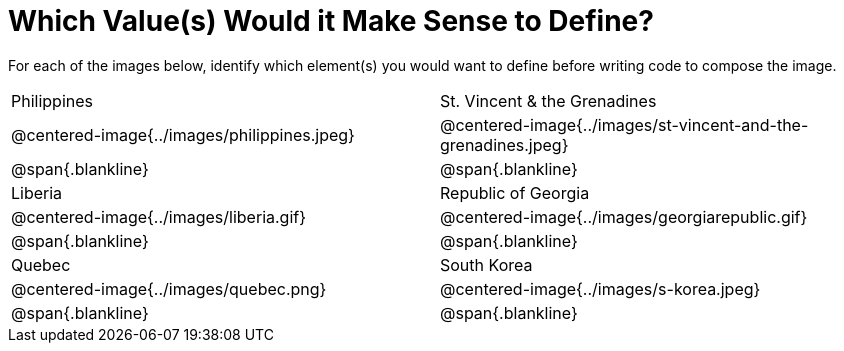 = Which Value(s) Would it Make Sense to Define?

++++
<style>
img { width: 80%; }
</style>
++++

For each of the images below, identify which element(s) you would want to define before writing code to compose the image.

[.images, cols="^.^2a,^.^2a", stripes="none"]
|===
| Philippines											| St. Vincent & the Grenadines
| @centered-image{../images/philippines.jpeg}			| @centered-image{../images/st-vincent-and-the-grenadines.jpeg}
| [.bottom]
@span{.blankline}
| [.bottom]
@span{.blankline}

| Liberia 												| Republic of Georgia
| @centered-image{../images/liberia.gif}				| @centered-image{../images/georgiarepublic.gif}
| [.bottom]
@span{.blankline}
| [.bottom]
@span{.blankline}

| Quebec												| South Korea
| @centered-image{../images/quebec.png}					| @centered-image{../images/s-korea.jpeg}
| [.bottom]
@span{.blankline}
| [.bottom]
@span{.blankline}
|===
